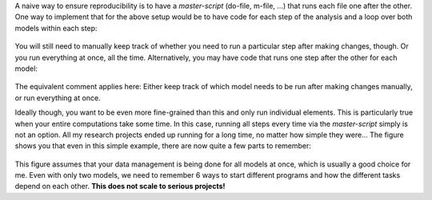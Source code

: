 A naive way to ensure reproducibility is to have a *master-script* (do-file, m-file,
...) that runs each file one after the other. One way to implement that for the above
setup would be to have code for each step of the analysis and a loop over both models
within each step:

.. comment:: What is a master-script?

.. figure:: ../../figures/steps_only_full.png
   :width: 25em

You will still need to manually keep track of whether you need to run a
particular step after making changes, though. Or you run everything at once,
all the time. Alternatively, you may have code that runs one step after the
other for each model:

.. comment:: How do I manually keep track?

.. figure:: ../../figures/model_steps_full.png
   :width: 25em

The equivalent comment applies here: Either keep track of which model needs to
be run after making changes manually, or run everything at once.

Ideally though, you want to be even more fine-grained than this and only run
individual elements. This is particularly true when your entire computations
take some time. In this case, running all steps every time via the
*master-script* simply is not an option. All my research projects ended up
running for a long time, no matter how simple they were... The figure shows you
that even in this simple example, there are now quite a few parts to remember:

.. figure:: ../../figures/model_steps_select.png
   :width: 25em

This figure assumes that your data management is being done for all models at
once, which is usually a good choice for me. Even with only two models, we need
to remember 6 ways to start different programs and how the different tasks
depend on each other. **This does not scale to serious projects!**
